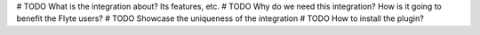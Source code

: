 # TODO What is the integration about? Its features, etc.
# TODO Why do we need this integration? How is it going to benefit the Flyte users?
# TODO Showcase the uniqueness of the integration
# TODO How to install the plugin?